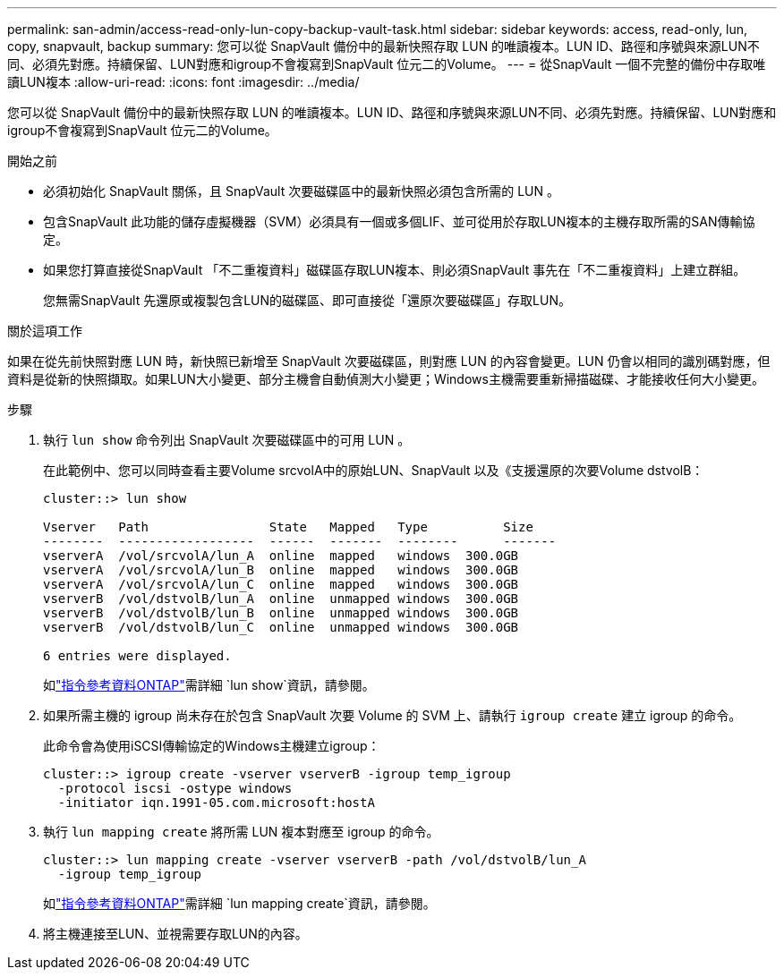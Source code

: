 ---
permalink: san-admin/access-read-only-lun-copy-backup-vault-task.html 
sidebar: sidebar 
keywords: access, read-only, lun, copy, snapvault, backup 
summary: 您可以從 SnapVault 備份中的最新快照存取 LUN 的唯讀複本。LUN ID、路徑和序號與來源LUN不同、必須先對應。持續保留、LUN對應和igroup不會複寫到SnapVault 位元二的Volume。 
---
= 從SnapVault 一個不完整的備份中存取唯讀LUN複本
:allow-uri-read: 
:icons: font
:imagesdir: ../media/


[role="lead"]
您可以從 SnapVault 備份中的最新快照存取 LUN 的唯讀複本。LUN ID、路徑和序號與來源LUN不同、必須先對應。持續保留、LUN對應和igroup不會複寫到SnapVault 位元二的Volume。

.開始之前
* 必須初始化 SnapVault 關係，且 SnapVault 次要磁碟區中的最新快照必須包含所需的 LUN 。
* 包含SnapVault 此功能的儲存虛擬機器（SVM）必須具有一個或多個LIF、並可從用於存取LUN複本的主機存取所需的SAN傳輸協定。
* 如果您打算直接從SnapVault 「不二重複資料」磁碟區存取LUN複本、則必須SnapVault 事先在「不二重複資料」上建立群組。
+
您無需SnapVault 先還原或複製包含LUN的磁碟區、即可直接從「還原次要磁碟區」存取LUN。



.關於這項工作
如果在從先前快照對應 LUN 時，新快照已新增至 SnapVault 次要磁碟區，則對應 LUN 的內容會變更。LUN 仍會以相同的識別碼對應，但資料是從新的快照擷取。如果LUN大小變更、部分主機會自動偵測大小變更；Windows主機需要重新掃描磁碟、才能接收任何大小變更。

.步驟
. 執行 `lun show` 命令列出 SnapVault 次要磁碟區中的可用 LUN 。
+
在此範例中、您可以同時查看主要Volume srcvolA中的原始LUN、SnapVault 以及《支援還原的次要Volume dstvolB：

+
[listing]
----
cluster::> lun show

Vserver   Path                State   Mapped   Type          Size
--------  ------------------  ------  -------  --------      -------
vserverA  /vol/srcvolA/lun_A  online  mapped   windows  300.0GB
vserverA  /vol/srcvolA/lun_B  online  mapped   windows  300.0GB
vserverA  /vol/srcvolA/lun_C  online  mapped   windows  300.0GB
vserverB  /vol/dstvolB/lun_A  online  unmapped windows  300.0GB
vserverB  /vol/dstvolB/lun_B  online  unmapped windows  300.0GB
vserverB  /vol/dstvolB/lun_C  online  unmapped windows  300.0GB

6 entries were displayed.
----
+
如link:https://docs.netapp.com/us-en/ontap-cli/lun-show.html["指令參考資料ONTAP"^]需詳細 `lun show`資訊，請參閱。

. 如果所需主機的 igroup 尚未存在於包含 SnapVault 次要 Volume 的 SVM 上、請執行 `igroup create` 建立 igroup 的命令。
+
此命令會為使用iSCSI傳輸協定的Windows主機建立igroup：

+
[listing]
----
cluster::> igroup create -vserver vserverB -igroup temp_igroup
  -protocol iscsi -ostype windows
  -initiator iqn.1991-05.com.microsoft:hostA
----
. 執行 `lun mapping create` 將所需 LUN 複本對應至 igroup 的命令。
+
[listing]
----
cluster::> lun mapping create -vserver vserverB -path /vol/dstvolB/lun_A
  -igroup temp_igroup
----
+
如link:https://docs.netapp.com/us-en/ontap-cli/lun-mapping-create.html["指令參考資料ONTAP"^]需詳細 `lun mapping create`資訊，請參閱。

. 將主機連接至LUN、並視需要存取LUN的內容。

